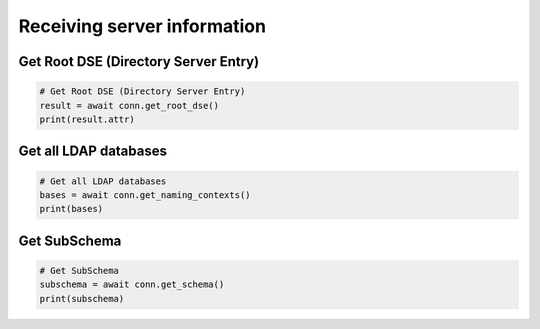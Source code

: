 Receiving server information
============================

Get Root DSE (Directory Server Entry)
-------------------------------------
.. code-block:: python

    # Get Root DSE (Directory Server Entry)
    result = await conn.get_root_dse()
    print(result.attr)

Get all LDAP databases
----------------------
.. code-block:: python

    # Get all LDAP databases
    bases = await conn.get_naming_contexts()
    print(bases)

Get SubSchema
-------------
.. code-block:: python

    # Get SubSchema
    subschema = await conn.get_schema()
    print(subschema)
